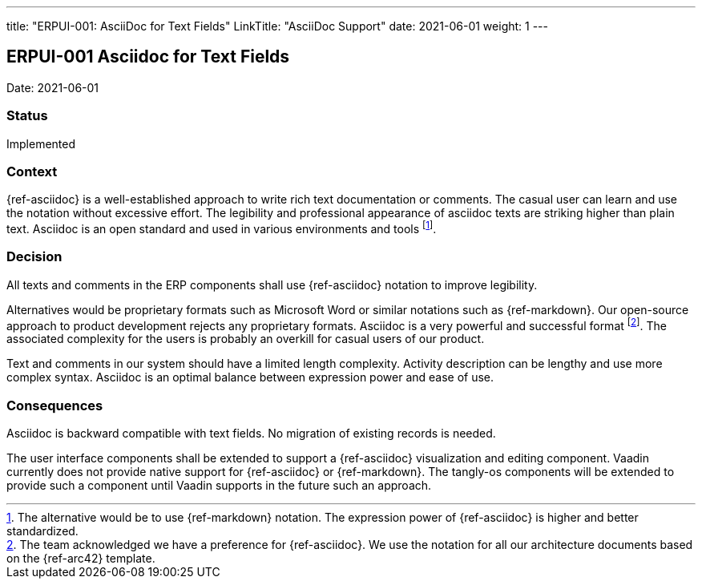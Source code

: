 ---
title: "ERPUI-001: AsciiDoc for Text Fields"
LinkTitle: "AsciiDoc Support"
date: 2021-06-01
weight: 1
---

== ERPUI-001 Asciidoc for Text Fields

Date: 2021-06-01

=== Status

Implemented

=== Context

{ref-asciidoc} is a well-established approach to write rich text documentation or comments.
The casual user can learn and use the notation without excessive effort.
The legibility and professional appearance of asciidoc texts are striking higher than plain text.
Asciidoc is an open standard and used in various environments and tools
footnote:[The alternative would be to use {ref-markdown} notation.
The expression power of {ref-asciidoc} is higher and better standardized.].

=== Decision

All texts and comments in the ERP components shall use {ref-asciidoc} notation to improve legibility.

Alternatives would be proprietary formats such as Microsoft Word or similar notations such as {ref-markdown}.
Our open-source approach to product development rejects any proprietary formats.
Asciidoc is a very powerful and successful format
footnote:[The team acknowledged we have a preference for {ref-asciidoc}.
We use the notation for all our architecture documents based on the {ref-arc42} template.].
The associated complexity for the users is probably an overkill for casual users of our product.

Text and comments in our system should have a limited length complexity.
Activity description can be lengthy and use more complex syntax.
Asciidoc is an optimal balance between expression power and ease of use.

=== Consequences

Asciidoc is backward compatible with text fields.
No migration of existing records is needed.

The user interface components shall be extended to support a {ref-asciidoc} visualization and editing component.
Vaadin currently does not provide native support for {ref-asciidoc} or {ref-markdown}.
The tangly-os components will be extended to provide such a component until Vaadin supports in the future such an approach.
